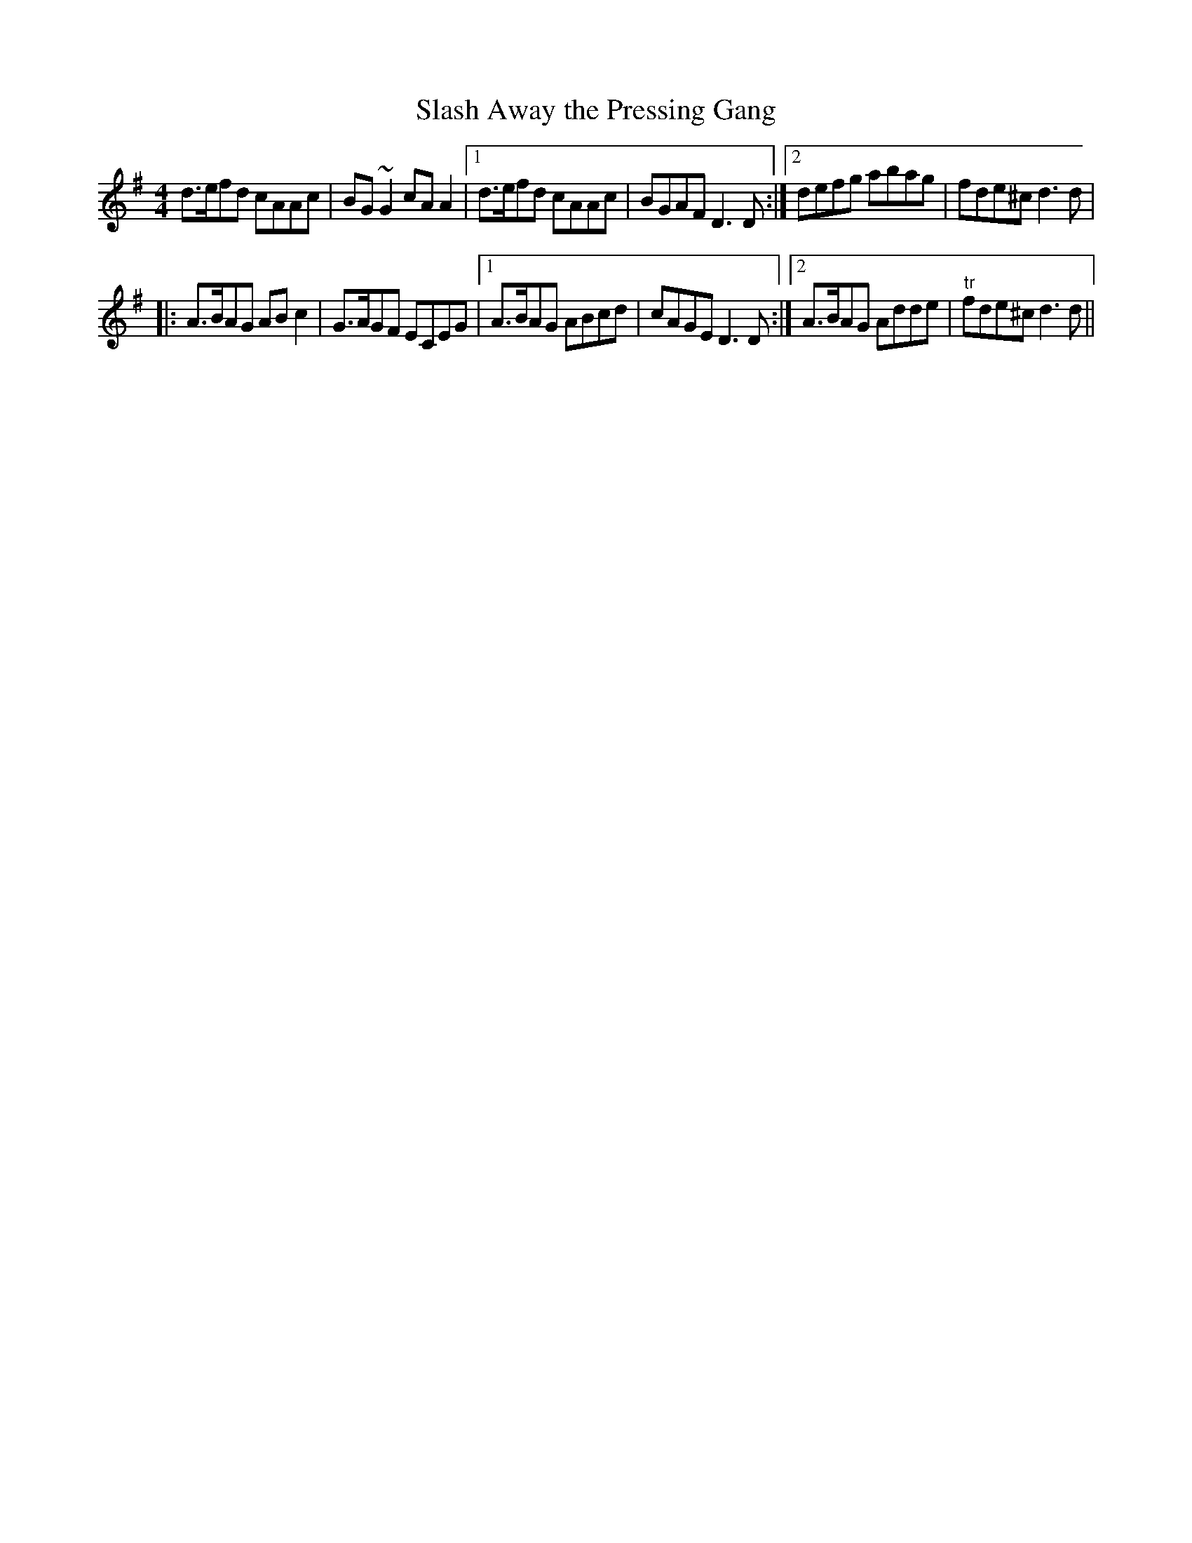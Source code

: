 X:65
T:Slash Away the Pressing Gang
M:4/4
L:1/8
S:Capt. F. O'Neill
K:G
d>efd cAAc|BG ~G2 cA A2|1d>efd cAAc|BGAF D3 D:|2defg abag|fde^c d3 d|
|:A>BAG AB c2|G>AGF ECEG|1A>BAG ABcd|cAGE D3 D:|2A>BAG Adde|"tr"fde^c d3 d||
